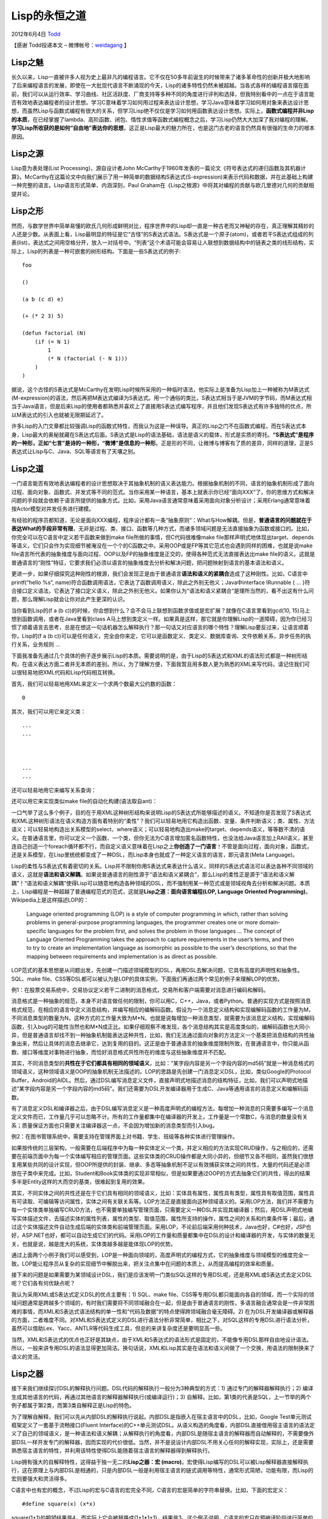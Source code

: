 .. _articles7526:

Lisp的永恒之道
==============

2012年6月4日 `Todd <http://coolshell.cn/articles/author/todd>`__

【感谢 Todd投递本文 –
微博帐号：\ `weidagang <http://weibo.com/weidagang>`__ 】

Lisp之魅
^^^^^^^^

长久以来，Lisp一直被许多人视为史上最非凡的编程语言。它不仅在50多年前诞生的时候带来了诸多革命性的创新并极大地影响了后来编程语言的发展，即使在一大批现代语言不断涌现的今天，Lisp的诸多特性仍然未被超越。当各式各样的编程语言摆在面前，我们可以从运行效率、学习曲线、社区活跃度、厂商支持等多种不同的角度进行评判和选择，但我特别看中的一点在于语言能否有效地表达编程者的设计思想。学习C意味着学习如何用过程来表达设计思想，学习Java意味着学习如何用对象来表达设计思想，而虽然Lisp与函数式编程有很大的关系，但学习Lisp绝不仅仅是学习如何用函数表达设计思想。实际上，\ **函数式编程并非Lisp的本质**\ ，在已经掌握了lambda、高阶函数、闭包、惰性求值等函数式编程概念之后，学习Lisp仍然大大加深了我对编程的理解。\ **学习Lisp所收获的是如何“自由地”表达你的思想**\ ，这正是Lisp最大的魅力所在，也是这门古老的语言仍然具有很强的生命力的根本原因。

Lisp之源
^^^^^^^^

Lisp意为表处理(List Processing)，源自设计者John
McCarthy于1960年发表的一篇论文《符号表达式的递归函数及其机器计算》。McCarthy在这篇论文中向我们展示了用一种简单的数据结构S表达式(S-expression)来表示代码和数据，并在此基础上构建一种完整的语言。Lisp语言形式简单、内涵深刻，Paul
Graham在《Lisp之根源》中将其对编程的贡献与欧几里德对几何的贡献相提并论。

Lisp之形
^^^^^^^^

然而，与数学世界中简单易懂的欧氏几何形成鲜明对比，程序世界中的Lisp却一直是一种古老而又神秘的存在，真正理解其精妙的人还是少数。从表面上看，Lisp最明显的特征是它“古怪”的S表达式语法。S表达式是一个原子(atom)，或者若干S表达式组成的列表(list)，表达式之间用空格分开，放入一对括号中。“列表“这个术语可能会容易让人联想到数据结构中的链表之类的线形结构，实际上，Lisp的列表是一种可嵌套的树形结构。下面是一些S表达式的例子:

::

    foo

    ()

    (a b (c d) e)

    (+ (* 2 3) 5)

    (defun factorial (N)
        (if (= N 1)
            1
            (* N (factorial (- N 1)))
        )
    )

据说，这个古怪的S表达式是McCarthy在发明Lisp时候所采用的一种临时语法，他实际上是准备为Lisp加上一种被称为M表达式(M-expression)的语法，然后再把M表达式编译为S表达式。用一个通俗的类比，S表达式相当于是JVM的字节码，而M表达式相当于Java语言，但是后来Lisp的使用者都熟悉并喜欢上了直接用S表达式编写程序，并且他们发现S表达式有许多独特的优点，所以M表达式的引入也就被无限期延迟了。

许多Lisp的入门文章都比较强调Lisp的函数式特性，而我认为这是一种误导。真正的Lisp之门不在函数式编程，而在S表达式本身，Lisp最大的奥秘就藏在S表达式后面。S表达式是Lisp的语法基础，语法是语义的载体，形式是实质的寄托。\ **“S表达式”是程序的一种形，正如“七言”是诗的一种形，“微博”是信息的一种形**\ 。正是形的不同，让微博与博客有了质的差异，同样的道理，正是S表达式让Lisp与C、Java、SQL等语言有了天壤之别。

Lisp之道
^^^^^^^^

一门语言能否有效地表达编程者的设计思想取决于其抽象机制的语义表达能力。根据抽象机制的不同，语言的抽象机制形成了面向过程、面向对象、函数式、并发式等不同的范式。当你采用某一种语言，基本上就表示你已经“面向XXX“了，你的思维方式和解决问题的手段就会依赖于语言所提供的抽象方式。比如，采用Java语言通常意味着采用面向对象分析设计；采用Erlang通常意味着按Actor模型对并发任务进行建模。

有经验的程序员都知道，无论是面向XXX编程，程序设计都有一条“抽象原则“：What与How解耦。但是，\ **普通语言的问题就在于表达What的手段非常有限**\ ，无非是过程、类、接口、函数等几种方式，而诸多领域问题是无法直接抽象为函数或接口的。比如，你完全可以在C语言中定义若干函数来做到make
file所做的事情，但C代码很难像make
file那样声明式地体现出target、depends等语义，它们只会作为实现细节被淹没在一个个的C函数之中。采用OOP或是FP等其它范式也会遇到同样的困难，也就是说make
file语言所代表的抽象维度与面向过程、OOP以及FP的抽象维度是正交的，使得各种范式无法直接表达出make
file的语义。这就是普通语言的“刚性”特征，它要求我们必须以语言的抽象维度去分析和解决问题，把问题映射到语言的基本语法和语义。

更进一步，如果仔细探究这种刚性的根源，我们会发现正是由于普通语言\ **语法和语义的紧耦合**\ 造成了这种刚性。比如，C语言中printf(“hello
%s”,
name)符合函数调用语法，它表达了函数调用语义，除此之外别无他义；Java中interface
IRunnable { …
}符合接口定义语法，它表达了接口定义语义，除此之外别无他义。如果你认为“语法和语义紧耦合“是理所当然的，看不出这有什么问题，那么理解Lisp就会让你对此产生更深的认识。

当你看到Lisp的(f a (b
c))的时候，你会想到什么？会不会马上联想到函数求值或是宏扩展？就像在C语言里看到gcd(10,
15)马上想到函数调用，或者在Java里看到class
A马上想到类定义一样。如果真是这样，那它就是你理解Lisp的一道障碍，因为你已经习惯了顺着语言去思考，总是在想这一句话机器怎么解释执行？那一句话又对应语言的哪个特性？理解Lisp要反过来，让语言顺着你，Lisp的(f
a (b
c))可以是任何语义，完全由你来定，它可以是函数定义、类定义、数据库查询、文件依赖关系，异步任务的执行关系，业务规则
…

下面我准备先通过几个具体的例子逐步展示Lisp的本质。需要说明的是，由于Lisp的S表达式和XML的语法形式都是一种树形结构，在语义表达方面二者并无本质的差别。所以，为了理解方便，下面我暂且用多数人更为熟悉的XML来写代码，请记住我们可以很轻易地把XML代码和Lisp代码相互转换。

首先，我们可以轻易地用XML来定义一个求两个数最大公约数的函数：

::

        
            
                
                
            
            
                
                   
                       
                       0
                   
                
                
                    
                
                
                    
                        
                            
                            
                        
                    
                
            
        

其次，我们可以用它来定义类：

::

        
            
            
            

            
                ...
                ...
            

            
                ...
                ...
            
        

还可以轻易地用它来编写关系查询：

::


        
            
            
        
        
            
            
        
        
            
                
                
            
        

还可以用它来实现类似make file的自动化构建(语法取自ant)：

::

        
            
            
            

            
                
            

            
                
            

            
                
                
            

            
                
                
            
        

一口气举了这么多个例子，目的在于用XML这种树形结构来说明Lisp的S表达式所能够描述的语义。不知道你是否发现了S表达式和XML这种树形语法在语义构造方面有着特别的“柔性”？我们可以轻易地用它构造出函数、变量、条件判断语义；类、属性、方法语义；可以轻易地构造出关系模型的select、where语义；可以轻易地构造出make的target、depends语义，等等数不清的语义。在普通语言里，你可以定义一个函数、一个类，但你无法为C语言增加匿名函数特性，也没法给Java语言加上RAII语义，甚至连自己创造一个foreach循环都不行，而自定义语义意味着在Lisp之上\ **你创造了一门语言**\ ！不管是面向过程，面向对象，函数式，还是关系模型，在Lisp里统统都变成了一种DSL，而Lisp本身也就成了一种定义语言的语言，即元语言(Meta
Language)。

Lisp的柔性与S表达式有着密切的关系。Lisp并不限制你用S表达式来表达什么语义，同样的S表达式语法可以表达各种不同领域的语义，这就是\ **语法和语义解耦**\ 。如果说普通语言的刚性源于“语法和语义紧耦合”，那么Lisp的柔性正是源于“语法和语义解耦”！“语法和语义解耦”使得Lisp可以随意地构造各种领域的DSL，而不强制用某一种范式或是领域视角去分析和解决问题。本质上，Lisp编程是一种超越了普通编程范式的范式，这就是\ **Lisp之道：面向语言编程(LOP,
Language Oriented Programming)**\ 。Wikipedia上是这样描述LOP的：

    Language oriented programming (LOP) is a style of computer
    programming in which, rather than solving problems in
    general-purpose programming languages, the programmer creates one or
    more domain-specific languages for the problem first, and solves the
    problem in those languages … The concept of Language Oriented
    Programming takes the approach to capture requirements in the user’s
    terms, and then to try to create an implementation language as
    isomorphic as possible to the user’s descriptions, so that the
    mapping between requirements and implementation is as direct as
    possible.

LOP范式的基本思想是从问题出发，先创建一门描述领域模型的DSL，再用DSL去解决问题，它具有高度的声明性和抽象性。SQL、make
file、CSS等DSL都可以被认为是LOP的具体实例，下面我们再通过两个常见的例子来理解LOP的优势。

例1：在股票交易系统中，交易协议定义若干二进制的消息格式，交易所和客户端需要对消息进行编码和解码。

消息格式是一种抽象的规范，本身不对语言做任何的限制，你可以用C，C++，Java，或者Python。普通的实现方式是按照消息格式规范，在相应的语言中定义消息结构，并编写相应的编解码函数。假设为一个消息定义结构和实现编解码函数的工作量为M，不同消息类型的数量为N，这种方式的工作量大致为M\*N。也就是说每增加一种消息类型，就需要为该消息定义结构，实现编解码函数，引入bug的可能性当然也和M\*N成正比。如果仔细观察不难发现，各个消息结构其实是高度类似的，编解码函数也大同小异，但是普通语言却找不到一种抽象机制能表达这种共性，比如，我们无法通过面向对象的方法定义一个基类把消息结构的共性抽象出来，然后让具体的消息去继承它，达到复用的目的。这正是由于普通语言的抽象维度限制所致，在普通语言中，你只能从函数、接口等维度对事物进行抽象，而恰好消息格式共性所在的维度与这些抽象维度并不匹配。

其实，不同消息类型的\ **共性在于它们都具有相同的领域语义**\ ，比如：“某字段内容是另一个字段内容的md5码”就是一种消息格式的领域语义，这种领域语义是OOP的抽象机制无法描述的。LOP的思路是先创建一门消息定义DSL，比如，类似Google的Protocol
Buffer，Android的AIDL。然后，通过DSL编写消息定义文件，直接声明式地描述消息的结构特征，比如，我们可以声明式地描述“某字段内容是另一个字段内容的md5码”。我们还需要为DSL开发编译器用于生成C、Java等通用语言的消息定义和编解码函数。

有了消息定义DSL和编译器之后，由于DSL编写消息定义是一种高度声明式的编程方法，每增加一种消息的只需要多编写一个消息定义文件而已，工作量几乎可以忽略不计。所有的工作量都集中在编译器的开发上，工作量是一个常数C，与消息的数量没有关系；质量保证方面也只需要关注编译器这一点，不会因为增加新的消息类型而引入bug。

例2：在图书管理系统中，需要支持在管理界面上对书籍、学生、班级等各种实体进行管理操作。

如果按传统的三层架构，一般需要在后端程序中为每一种实体定义一个类，并定义相应的方法实现CRUD操作，与之相应的，还需要在前端页面中为每一个实体编写相应的管理页面。这些实体类的CRUD操作都是大同小异的，但细节又各不相同，虽然我们很想复用某些共同的设计实现，但OOP所提供的封装、继承、多态等抽象机制不足以有效捕获实体之间的共性，大量的代码还是必须放在子类中来完成。比如，Student和Book实体类的实现非常相似，但是如果要通过OOP的方式去抽象它们的共性，得出的结果多半是Entity这样的大而空的基类，很难起到复用的效果。

其实，不同实体之间的共性还是在于它们具有相同的领域语义，比如：实体具有属性，属性具有类型，属性具有取值范围，属性具有可读取、可编辑等访问属性，实体之间有关联关系等。LOP方法正是直接面向这种领域语义的。采用LOP方法，我们并不需要为每一个实体类单独编写CRUD方法，也不需要单独编写管理页面，只需要定义一种DSL并实现其编译器；然后，用DSL声明式地编写实体描述文件，去描述实体的属性列表，属性的类型、取值范围，属性所支持的操作，属性之间的关系和约束条件等；最后，通过这个实体描述文件自动生成后端的实体类和前端管理页面。采用LOP，不论前后端采用何种技术，Java也好，C#也好，JSP也好，ASP.NET也好，都可以自动生成它们的代码。采用LOP的工作量和质量都集中在DSL的设计和编译器的开发，与实体的数量无关，也就是说，越是庞大的系统，实体类越多越是能体现LOP的优势。

通过上面两个小例子我们可以感受到，LOP是一种面向领域的，高度声明式的编程方式，它的抽象维度与领域模型的维度完全一致。LOP能让程序员从复杂的实现细节中解脱出来，把关注点集中在问题的本质上，从而提高编程的效率和质量。

接下来的问题是如果需要为某领域设计DSL，我们是应该发明一门类似SQL这样的专用DSL呢，还是用XML或S表达式去定义DSL呢？它们各有何优缺点呢？

我认为采用XML或S表达式定义DSL的优点主要有：1) SQL、make
file、CSS等专用DSL都只能面向各自的领域，而一个实际的领域问题通常是跨越多个领域的，有时我们需要将不同领域融合在一起，但是由于普通语言的刚性，多语言融合通常会是一件非常困难的事情，而XML和S表达式语法结构的单一性和“代码及数据”的特点使得跨领域融合毫无障碍。2)
在为DSL开发编译器或解释器的方面，二者难度不同。对XML和S表达式定义的DSL进行语法分析非常简单，相比之下，对SQL这样的专用DSL进行语法分析，虽然可以借助Lex、Yacc、ANTLR等代码生成工具，但总的来讲复杂度还是要明显高一些。

当然，XML和S表达式的优点也正好是其缺点，由于XML和S表达式的语法形式是固定的，不能像专用DSL那样自由地设计语法。所以，一般来讲专用DSL的语法显得更加简洁。换句话说，XML和Lisp其实是在语法和语义间做了一个交换，用语法的限制换来了语义的灵活。

Lisp之器
^^^^^^^^

接下来我们继续探讨DSL的解释执行问题。DSL代码的解释执行一般分为3种典型的方式：1)
通过专门的解释器解释执行；2)
编译生成其他语言的代码，再通过其他语言的解释器解释执行(或编译运行)；3)
自解释。比如，第1类的代表是SQL，上一节举的两个例子都属于第2类，而第3类自解释正是Lisp的特色。

为了理解自解释，我们可以先从内部DSL的解释执行说起。内部DSL是指嵌入在宿主语言中的DSL，比如，Google
Test单元测试框架定义了一套基于流畅接口(Fluent
Interface)的C++单元测试DSL。从语义构造的角度看，内部DSL直接借用宿主语言的语法定义了自己的领域语义，是一种语法和语义解耦；从解释执行的角度看，内部DSL是随宿主语言的解释器而自动解释的，不需要像外部DSL一样开发专门的解释器，因而实现的代价很低。当然，并不是说设计内部DSL不用关心任何的解释实现，实际上，还是需要熟悉宿主语言的特性，并利用该特性使得DSL能随着宿主语言的解释器得到解释执行。

Lisp拥有强大的自解释特性，这得益于独一无二的\ **Lisp之器：宏
(macro)**\ 。宏使得Lisp编写的DSL可以被Lisp解释器直接解释执行，这在原理上与内部DSL是相通的，只是内部DSL一般是利用宿主语言的链式调用等特性，通常形式简陋，功能有限，而Lisp的宏则要强大和灵活得多。

C语言中也有宏的概念，不过Lisp的宏与C语言的宏完全不同，C语言的宏是简单的字符串替换。比如，下面的宏定义：

::

    #define square(x) (x*x)

square(1+1)的期望结果是4，而实际上它会被替换成(1+1\*1+1)，结果是3。这个例子说明，C语言的宏只在预编译阶段进行简单的字符串替换，对程序语法结构缺乏理解，非常脆弱。Lisp的宏不是简单的字符串替换，而是一套完整的代码生成系统，它是在语法解析的基础上把Lisp代码从一种形式转换为另一种形式，本质上起到了普通语言编译器的作用。不同的是，普通编译器是把一种语言的代码转换为另一种语言的代码，比如，Java编译器把Java代码转换成Java字节码；而Lisp宏的输入和输出都是S表达式，它本质上是把一种DSL转换为另一种DSL。下面的例子是宏的一个典型用法。

例3：假设Lisp解释器已经具备解释执行面向过程DSL的能力，需要实现类似ant的自动化构建工具。

我们可以基于宏构建一门类ant的DSL，宏的作用是把类ant
DSL通过宏展开变成面向过程的DSL，最后被Lisp解释器所解释执行。这样用Lisp编写的ant
DSL就不需要被编译为其他语言，也不需要像XML的ant一样依赖于专门的解释器了。

当然，和开发专门的解释器/编译器相比，Lisp的宏也并非没有缺点，宏难以理解，开发和调试更加困难。到底是开发专门的解释器/编译器还是直接采用宏应该视具体情况而定。

总结
^^^^

Lisp采用单一的S表达式语法表达不同的语义，实现了语法和语义解耦。这使得Lisp具有强大的语义构造能力，擅长于构造DSL实现面向语言编程，而宏使得Lisp具有自解释能力，让不同DSL之间的转换游刃有余。进入Lisp的世界应当从理解面向语言编程入门，这是Lisp之道，而函数式编程和宏皆为Lisp之器，以道驭器方为正途。

后记
^^^^

本文是我学习Lisp的一个总结，也是写给有兴趣学习Lisp的程序员的入门资料。必须说明，我还是一个标准的Lisp初学者，几乎没有写过像样的Lisp程序，文中的错误和不足在所难免，希望读者批评指正，感谢！

参考
^^^^

`The Roots of Lisp <http://www.paulgraham.com/rootsoflisp.html>`__

`The Nature of Lisp <http://www.defmacro.org/ramblings/lisp.html>`__

`Why Lisp macros are cool, a Perl
perspective <http://lists.warhead.org.uk/pipermail/iwe/2005-July/000130.html>`__

`Wikipedia: Language-oriented
programming <http://en.wikipedia.org/wiki/Language-oriented_programming>`__

`《实用Common Lisp编程》 <http://book.douban.com/subject/6859720/>`__

`《冒号课堂 –
编程范式与OOP思想》 <http://book.douban.com/subject/4031906/>`__

.. |image6| image:: /coolshell/static/20140922100510586000.jpg

.. note::
    原文地址: http://coolshell.cn/articles/7526.html 
    作者: 陈皓 

    编辑: 木书架 http://www.me115.com